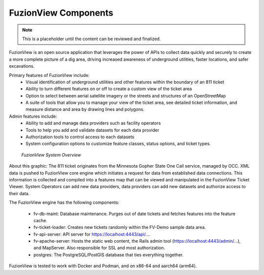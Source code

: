 FuzionView Components
======================

.. Note::
    This is a placeholder until the content can be reviewed and finalized.

FuzionView is an open source application that leverages the power of APIs to collect data quickly and securely to create a more complete picture of a dig area, driving increased awareness of underground utilities, faster locations, and safer excavations. 

Primary features of FuzionView include:
  * Visual identification of underground utilities and other features within the boundary of an 811 ticket
  * Ability to turn different features on or off to create a custom view of the ticket area
  * Option to select between aerial satellite imagery or the streets and structures of an OpenStreetMap
  * A suite of tools that allow you to manage your view of the ticket area, see detailed ticket information, and measure distance and area by drawing lines and polygons.

Admin features include:
  * Ability to add and manage data providers such as facility operators
  * Tools to help you add and validate datasets for each data provider
  * Authorization tools to control access to each datasets
  * System configuration options to customize feature classes, status options, and ticket types.


.. figure:: /_static/components.png
   :alt: FuzionView System  Components
   :class: with-border
   
   *FuzionView System Overview*


About this graphic:
The 811 ticket originates from the Minnesota Gopher State One Call service, managed by OCC. XML data is pushed to FuzionView core engine which initiates a request for data from established data connections. This information is collected and compiled into a features map that can be viewed and manipulated in the FuzionView Ticket Viewer. System Operators can add new data providers, data providers can add new datasets and authorize access to their data.

The FuzionView engine has the following components:

  * fv-db-maint: Database maintenance. Purges out of date tickets and fetches features into the feature cache.
  * fv-ticket-loader: Creates new tickets randomly within the FV-Demo sample data area.
  * fv-api-server: API server for https://localhost:4443/api/....
  * fv-apache-server: Hosts the static web content, the Rails admin tool (https://localhost:4443/admin/...), and MapServer. Also responsible for SSL and most authorization.
  * postgres: The PostgreSQL/PostGIS database that ties everything together.
  
FuzionView is tested to work with Docker and Podman, and on x86-64 and aarch64 (arm64).
